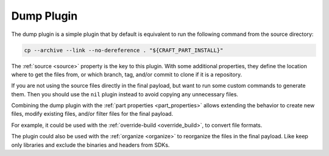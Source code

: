 .. _dump_plugin_explanation:

Dump Plugin
===========

The dump plugin is a simple plugin that by default is equivalent to run the
following command from the source directory:

.. code-block:: shell
    
    cp --archive --link --no-dereference . "${CRAFT_PART_INSTALL}"


The :ref:`source <source>` property is the key to this plugin. With some
additional properties, they define the location where to get the files from, or
which branch, tag, and/or commit to clone if it is a repository.


If you are not using the source files directly in the final payload, but want to
run some custom commands to generate them. Then you should use the ``nil``
plugin instead to avoid copying any unnecessary files.


Combining the dump plugin with the :ref:`part properties <part_properties>`
allows extending the behavior to create new files, modify existing files,
and/or filter files for the final payload.


For example, it could be used with the :ref:`override-build <override_build>`,
to convert file formats. 


.. ifconfig:: project in ["Snapcraft"]

   Combining the dump plugin with :ref:`build-attributes <build_attributes>` and
   ``enable-patchelf`` can be used to patch pre-compiled third-party binaries
   for snaps.


The plugin could also be used with the :ref:`organize <organize>` to reorganize
the files in the final payload. Like keep only libraries and exclude the
binaries and headers from SDKs.

